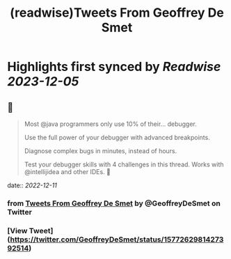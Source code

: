 :PROPERTIES:
:title: (readwise)Tweets From Geoffrey De Smet
:END:

:PROPERTIES:
:author: [[GeoffreyDeSmet on Twitter]]
:full-title: "Tweets From Geoffrey De Smet"
:category: [[tweets]]
:url: https://twitter.com/GeoffreyDeSmet
:image-url: https://pbs.twimg.com/profile_images/1590970837183651840/uhO-5es6.jpg
:END:

* Highlights first synced by [[Readwise]] [[2023-12-05]]
** 📌
#+BEGIN_QUOTE
Most @java programmers only use 10% of their... debugger.

Use the full power of your debugger with advanced breakpoints.

Diagnose complex bugs in minutes, instead of hours.

Test your debugger skills with 4 challenges in this thread. Works with @intellijidea and other IDEs. 🧵 
#+END_QUOTE
    date:: [[2022-12-11]]
*** from _Tweets From Geoffrey De Smet_ by @GeoffreyDeSmet on Twitter
*** [View Tweet](https://twitter.com/GeoffreyDeSmet/status/1577262981427392514)